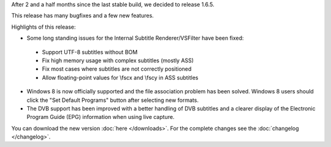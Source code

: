 .. title: v1.6.5 is released
.. author: XhmikosR

.. abstract

After 2 and a half months since the last stable build, we decided to release 1.6.5.

This release has many bugfixes and a few new features.

.. body

Highlights of this release:

* Some long standing issues for the Internal Subtitle Renderer/VSFilter have been fixed:

 * Support UTF-8 subtitles without BOM
 * Fix high memory usage with complex subtitles (mostly ASS)
 * Fix most cases where subtitles are not correctly positioned
 * Allow floating-point values for \\fscx and \\fscy in ASS subtitles

* Windows 8 is now officially supported and the file association problem has been solved. Windows 8 users should click the "Set Default Programs" button after selecting new formats.

* The DVB support has been improved with a better handling of DVB subtitles and a clearer display of the Electronic Program Guide (EPG) information when using live capture.

You can download the new version :doc:`here </downloads>`. For the complete changes see the :doc:`changelog </changelog>`.